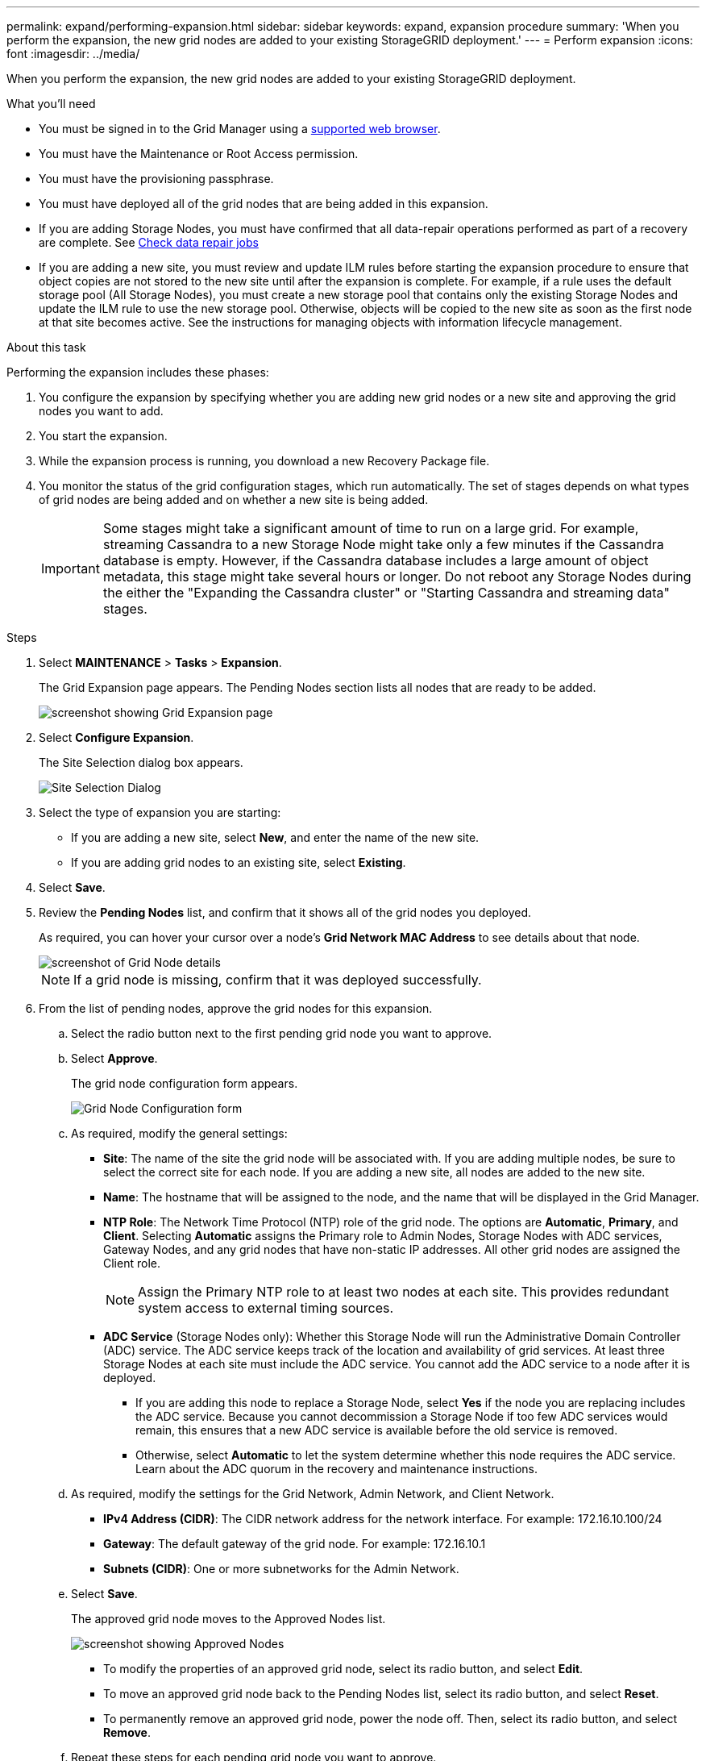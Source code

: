 ---
permalink: expand/performing-expansion.html
sidebar: sidebar
keywords: expand, expansion procedure
summary: 'When you perform the expansion, the new grid nodes are added to your existing StorageGRID deployment.'
---
= Perform expansion
:icons: font
:imagesdir: ../media/

[.lead]
When you perform the expansion, the new grid nodes are added to your existing StorageGRID deployment.

.What you'll need

* You must be signed in to the Grid Manager using a xref:../admin/web-browser-requirements.adoc[supported web browser].
* You must have the Maintenance or Root Access permission.
* You must have the provisioning passphrase.
* You must have deployed all of the grid nodes that are being added in this expansion.
* If you are adding Storage Nodes, you must have confirmed that all data-repair operations performed as part of a recovery are complete. See xref:checking-data-repair-jobs.adoc[Check data repair jobs]
* If you are adding a new site, you must review and update ILM rules before starting the expansion procedure to ensure that object copies are not stored to the new site until after the expansion is complete. For example, if a rule uses the default storage pool (All Storage Nodes), you must create a new storage pool that contains only the existing Storage Nodes and update the ILM rule to use the new storage pool. Otherwise, objects will be copied to the new site as soon as the first node at that site becomes active. See the instructions for managing objects with information lifecycle management.

.About this task
Performing the expansion includes these phases:

. You configure the expansion by specifying whether you are adding new grid nodes or a new site and approving the grid nodes you want to add.
. You start the expansion.
. While the expansion process is running, you download a new Recovery Package file.
. You monitor the status of the grid configuration stages, which run automatically. The set of stages depends on what types of grid nodes are being added and on whether a new site is being added.
+
IMPORTANT: Some stages might take a significant amount of time to run on a large grid. For example, streaming Cassandra to a new Storage Node might take only a few minutes if the Cassandra database is empty. However, if the Cassandra database includes a large amount of object metadata, this stage might take several hours or longer. Do not reboot any Storage Nodes during the either the "Expanding the Cassandra cluster" or "Starting Cassandra and streaming data" stages.

.Steps
. Select *MAINTENANCE* > *Tasks* > *Expansion*.
+
The Grid Expansion page appears. The Pending Nodes section lists all nodes that are ready to be added.
+
image::../media/grid_expansion_page.png[screenshot showing Grid Expansion page]

. Select *Configure Expansion*.
+
The Site Selection dialog box appears.
+
image::../media/configure_expansion_dialog.gif[Site Selection Dialog]

. Select the type of expansion you are starting:
 ** If you are adding a new site, select *New*, and enter the name of the new site.
 ** If you are adding grid nodes to an existing site, select *Existing*.
. Select *Save*.
. Review the *Pending Nodes* list, and confirm that it shows all of the grid nodes you deployed.
+
As required, you can hover your cursor over a node's *Grid Network MAC Address* to see details about that node.
+
image::../media/grid_node_details.gif[screenshot of Grid Node details]
+
NOTE: If a grid node is missing, confirm that it was deployed successfully.

. From the list of pending nodes, approve the grid nodes for this expansion.
 .. Select the radio button next to the first pending grid node you want to approve.
 .. Select *Approve*.
+
The grid node configuration form appears.
+
image::../media/grid_node_configuration.gif[Grid Node Configuration form]

 .. As required, modify the general settings:
  *** *Site*: The name of the site the grid node will be associated with. If you are adding multiple nodes, be sure to select the correct site for each node. If you are adding a new site, all nodes are added to the new site.
  *** *Name*: The hostname that will be assigned to the node, and the name that will be displayed in the Grid Manager.
  *** *NTP Role*: The Network Time Protocol (NTP) role of the grid node. The options are *Automatic*, *Primary*, and *Client*. Selecting *Automatic* assigns the Primary role to Admin Nodes, Storage Nodes with ADC services, Gateway Nodes, and any grid nodes that have non-static IP addresses. All other grid nodes are assigned the Client role.
+
NOTE: Assign the Primary NTP role to at least two nodes at each site. This provides redundant system access to external timing sources.

  *** *ADC Service* (Storage Nodes only): Whether this Storage Node will run the Administrative Domain Controller (ADC) service. The ADC service keeps track of the location and availability of grid services. At least three Storage Nodes at each site must include the ADC service. You cannot add the ADC service to a node after it is deployed.
   **** If you are adding this node to replace a Storage Node, select *Yes* if the node you are replacing includes the ADC service. Because you cannot decommission a Storage Node if too few ADC services would remain, this ensures that a new ADC service is available before the old service is removed.
   **** Otherwise, select *Automatic* to let the system determine whether this node requires the ADC service.
Learn about the ADC quorum in the recovery and maintenance instructions.
 .. As required, modify the settings for the Grid Network, Admin Network, and Client Network.
  *** *IPv4 Address (CIDR)*: The CIDR network address for the network interface. For example: 172.16.10.100/24
  *** *Gateway*: The default gateway of the grid node. For example: 172.16.10.1
  *** *Subnets (CIDR)*: One or more subnetworks for the Admin Network.
 .. Select *Save*.
+
The approved grid node moves to the Approved Nodes list.
+
image::../media/grid_expansion_approved_nodes.png[screenshot showing Approved Nodes]

  *** To modify the properties of an approved grid node, select its radio button, and select *Edit*.
  *** To move an approved grid node back to the Pending Nodes list, select its radio button, and select *Reset*.
  *** To permanently remove an approved grid node, power the node off. Then, select its radio button, and select *Remove*.

 .. Repeat these steps for each pending grid node you want to approve.
+
NOTE: If possible, you should approve all pending grid notes and perform a single expansion. More time will be required if you perform multiple small expansions.
. When you have approved all grid nodes, enter the *Provisioning Passphrase*, and select *Expand*.
+
After a few minutes, this page updates to display the status of the expansion procedure. When tasks that affect individual grid node are in progress, the Grid Node Status section lists the current status for each grid node.
+
NOTE: During this process, for appliances the StorageGRID Appliance Installer shows installation moving from Stage 3 to Stage 4, Finalize Installation. When Stage 4 completes, the controller is rebooted.
+
image::../media/grid_expansion_progress.png[This image is explained by the surrounding text.]
+
NOTE: A site expansion includes an additional task to configure Cassandra for the new site.

. As soon as the *Download Recovery Package* link appears, download the Recovery Package file.
+
You must download an updated copy of the Recovery Package file as soon as possible after making grid topology changes to the StorageGRID system. The Recovery Package file allows you to restore the system if a failure occurs.

 .. Select the download link.
 .. Enter the provisioning passphrase, and select *Start Download*.
 .. When the download completes, open the `.zip` file and confirm it includes a `gpt-backup` directory and a `_SAID.zip` file. Then, extract the `_SAID.zip` file, go to the `/GID*_REV*` directory, and confirm you can open the `passwords.txt` file.
 .. Copy the downloaded Recovery Package file (.zip) to two safe, secure, and separate locations.
+
IMPORTANT: The Recovery Package file must be secured because it contains encryption keys and passwords that can be used to obtain data from the StorageGRID system.

. Follow the instructions for adding a Storage Node to an existing site or adding a new site.

[role="tabbed-block"]
====

.Add Storage Node to existing site
--

If you are adding one or more Storage Nodes to an existing site, monitor the progress of the "Starting Cassandra and streaming data" stage by reviewing the percentage shown in the status message.

image::../media/grid_expansion_starting_cassandra.png[Grid Expansion > Starting Cassandra and streaming data]

This percentage estimates how complete the Cassandra streaming operation is, based on the total amount of Cassandra data available and the amount that has already been written to the new node.

IMPORTANT: Do not reboot any Storage Nodes during either the "Expanding the Cassandra cluster" or "Starting Cassandra and streaming data" stages. These stages might take many hours to complete for each new Storage Node, especially if existing Storage Nodes contain a large amount of object metadata.

--

.Add new site
--

If you are adding a new site, use `nodetool status` to monitor the progress of Cassandra streaming and to see how much metadata has been copied to the new site. The total Data Load on the new site should be within about 20% of the total of a current site.

IMPORTANT: Do not reboot any Storage Nodes during either the "Expanding the Cassandra cluster" or "Starting Cassandra and streaming data" stages. These stages might take many hours to complete for each new Storage Node, especially if existing Storage Nodes contain a large amount of object metadata.

--
====

[start=10]
. Continue monitoring the expansion until all tasks are complete and the *Configure Expansion* button reappears.

.After you finish

Depending on which types of grid nodes you added, you must perform additional integration and configuration steps.

.Related information

xref:../ilm/index.adoc[Manage objects with ILM]

xref:../maintain/index.adoc[Recover and maintain]

xref:configuring-expanded-storagegrid-system.adoc[Configure your expanded StorageGRID system]
